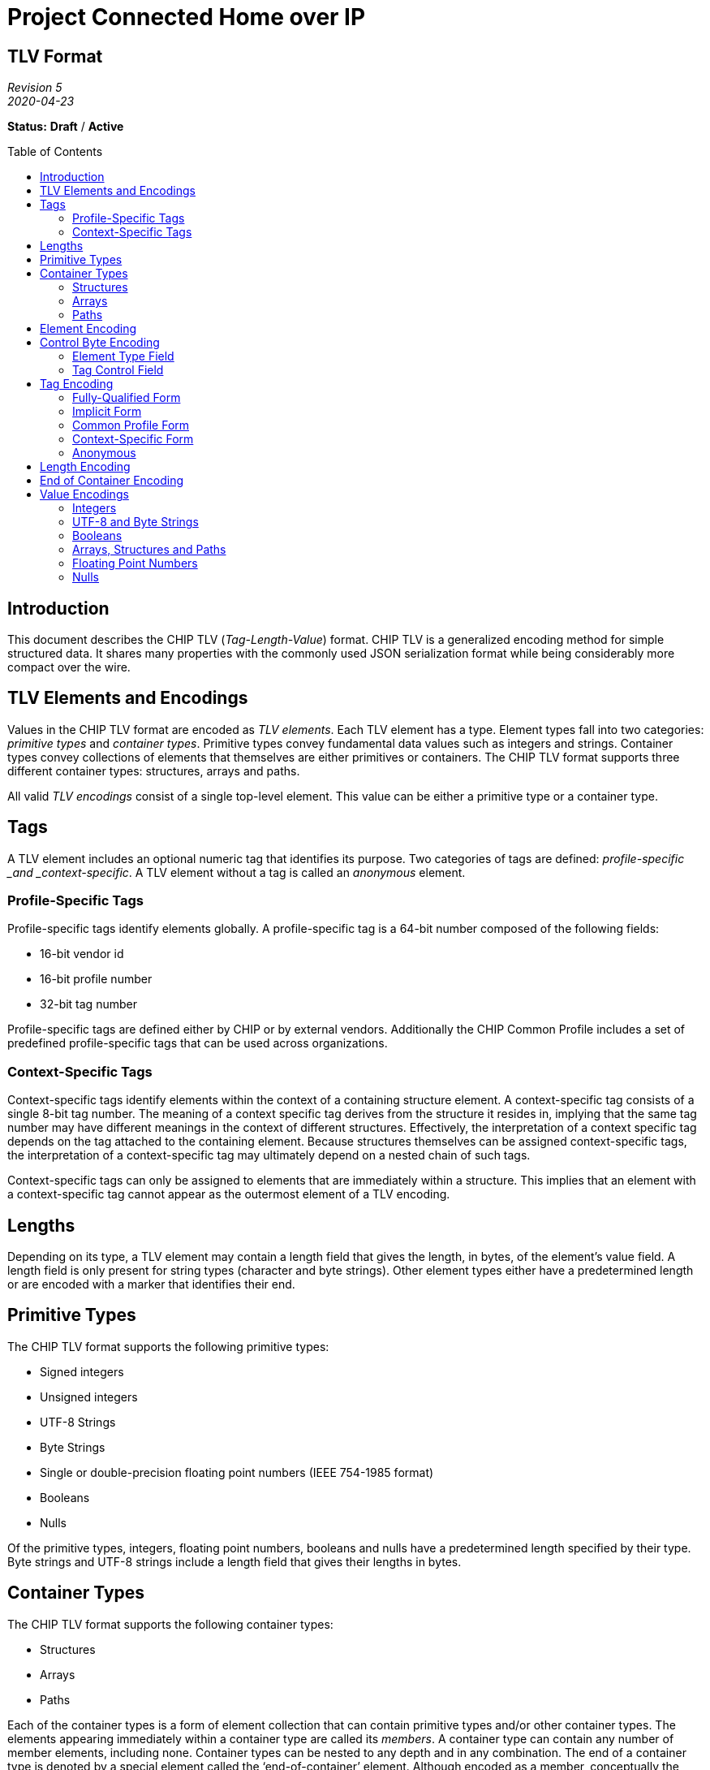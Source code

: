= Project Connected Home over IP
:toc: macro
:toclevels: 7

[discrete]
[.text-center]
== TLV Format

[.text-center]
_Revision 5_ +
_2020-04-23_

[.text-center]
*Status:* [red]*Draft* / [red]*Active*

toc::[]

== Introduction

This document describes the CHIP TLV (_Tag-Length-Value_) format. CHIP
TLV is a generalized encoding method for simple structured data. It
shares many properties with the commonly used JSON serialization format
while being considerably more compact over the wire.

== TLV Elements and Encodings

Values in the CHIP TLV format are encoded as _TLV elements_. Each TLV
element has a type. Element types fall into two categories: _primitive
types_ and _container types_. Primitive types convey fundamental data
values such as integers and strings. Container types convey collections
of elements that themselves are either primitives or containers. The
CHIP TLV format supports three different container types: structures,
arrays and paths.

All valid _TLV encodings_ consist of a single top-level element. This
value can be either a primitive type or a container type.

== Tags

A TLV element includes an optional numeric tag that identifies its
purpose. Two categories of tags are defined: _profile-specific _and
_context-specific_. A TLV element without a tag is called an _anonymous_
element.

=== Profile-Specific Tags

Profile-specific tags identify elements globally. A profile-specific tag
is a 64-bit number composed of the following fields:

* 16-bit vendor id
* 16-bit profile number
* 32-bit tag number

Profile-specific tags are defined either by CHIP or by external vendors.
Additionally the CHIP Common Profile includes a set of predefined
profile-specific tags that can be used across organizations.

=== Context-Specific Tags

Context-specific tags identify elements within the context of a
containing structure element. A context-specific tag consists of a
single 8-bit tag number. The meaning of a context specific tag derives
from the structure it resides in, implying that the same tag number may
have different meanings in the context of different structures.
Effectively, the interpretation of a context specific tag depends on the
tag attached to the containing element. Because structures themselves
can be assigned context-specific tags, the interpretation of a
context-specific tag may ultimately depend on a nested chain of such
tags.

Context-specific tags can only be assigned to elements that are
immediately within a structure. This implies that an element with a
context-specific tag cannot appear as the outermost element of a TLV
encoding.

== Lengths

Depending on its type, a TLV element may contain a length field that
gives the length, in bytes, of the element’s value field. A length field
is only present for string types (character and byte strings). Other
element types either have a predetermined length or are encoded with a
marker that identifies their end.

== Primitive Types

The CHIP TLV format supports the following primitive types:

* Signed integers
* Unsigned integers
* UTF-8 Strings
* Byte Strings
* Single or double-precision floating point numbers (IEEE 754-1985
format)
* Booleans
* Nulls

Of the primitive types, integers, floating point numbers, booleans and
nulls have a predetermined length specified by their type. Byte strings
and UTF-8 strings include a length field that gives their lengths in
bytes.

== Container Types

The CHIP TLV format supports the following container types:

* Structures
* Arrays
* Paths

Each of the container types is a form of element collection that can
contain primitive types and/or other container types. The elements
appearing immediately within a container type are called its _members_.
A container type can contain any number of member elements, including
none. Container types can be nested to any depth and in any combination.
The end of a container type is denoted by a special element called the
‘end-of-container’ element. Although encoded as a member, conceptually
the end-of-container element is not included in the members of the
containing type.

=== Structures

A structure is a collection of member elements that each have a distinct
meaning. All member elements within a structure must have a unique tag
as compared to the other members of the structure. Member elements
without tags (anonymous elements) are not allowed in structures. The
encoded ordering of members in a structure may or may not be important
depending on the intent of the sender or the expectations of the
receiver. For example, in some situations, senders and receivers may
agree on a particular ordering of elements to make encoding and decoding
easier.

=== Arrays

An array is an ordered collection of member elements that either do not
have distinct meanings, or whose meanings are implied by their encoded
positions in the array. All member elements of an array must be
anonymous elements.

=== Paths

A path is an ordered collection of member elements that describes how to
traverse a tree of TLV elements to arrive at a particular element or set
of elements. Thus a path forms a kind of name for a TLV element. A path
can contain any type of element, including other paths. All member
elements of a path must have a tag, however unlike structures these tags
needn’t be unique with respect to the other members of the path.

== Element Encoding

A TLV element is encoded a single control byte, followed by a sequence
of tag, length and value bytes. Depending on the nature of the element,
any of the tag, length or value fields may be omitted.

[options="header"]
|===
|Control Byte|Tag|Length|Value
|1 byte|0 to 8 bytes|0 to 8 bytes|Variable
|===

== Control Byte Encoding

The control byte specifies the type of a TLV element and how its tag,
length and value fields are encoded. The control byte consists of two
subfields: an _element type field_ which occupies the lower 5 bits, and
a _tag control field_ which occupies the upper 3 bits.

=== Element Type Field

The element type field encodes the element’s type as well as how the
corresponding length and value fields are encoded. In the case of
Booleans and the null value, the element type field also encodes the
value itself.

[cols="^1,^1,^1,^1,^1,^1,^1,^1,<8",options="header"]
|===
3+|
5+|Element Type
|
h|7
h|6
h|5
h|4
h|3
h|2
h|1
h|0
h|Description
| | | |0|0|0|0|0|Signed Integer, 1-byte value
| | | |0|0|0|0|1|Signed Integer, 2-byte value
| | | |0|0|0|1|0|Signed Integer, 4-byte value
| | | |0|0|0|1|1|Signed Integer, 8-byte value
| | | |0|0|1|0|0|Unsigned Integer, 1-byte value
| | | |0|0|1|0|1|Unsigned Integer, 2-byte value
| | | |0|0|1|1|0|Unsigned Integer, 4-byte value
| | | |0|0|1|1|1|Unsigned Integer, 8-byte value
| | | |0|1|0|0|0|Boolean False
| | | |0|1|0|0|1|Boolean True
| | | |0|1|0|1|0|Floating Point Number, 4-byte value
| | | |0|1|0|1|1|Floating Point Number, 8-byte value
| | | |0|1|1|0|0|UTF-8 String, 1-byte length
| | | |0|1|1|0|1|UTF-8 String, 2-byte length
| | | |0|1|1|1|0|UTF-8 String, 4-byte length
| | | |0|1|1|1|1|UTF-8 String, 8-byte length
| | | |1|0|0|0|0|Byte String, 1-byte length
| | | |1|0|0|0|1|Byte String, 2-byte length
| | | |1|0|0|1|0|Byte String, 4-byte length
| | | |1|0|0|1|1|Byte String, 8-byte length
| | | |1|0|1|0|0|Null
| | | |1|0|1|0|1|Structure
| | | |1|0|1|1|0|Array
| | | |1|0|1|1|1|Path
| | | |1|1|0|0|0|End of Container
| | | |1|1|0|0|1|Reserved
| | | |1|1|0|1|0|Reserved
| | | |1|1|0|1|1|Reserved
| | | |1|1|1|0|0|Reserved
| | | |1|1|1|0|1|Reserved
| | | |1|1|1|1|0|Reserved
| | | |1|1|1|1|1|Reserved
|===

For types that have varying length or value fields, the bottom two bits
of the element type field signal the width of the corresponding field as
follows:

* 00 -- 1 byte
* 01 -- 2 bytes
* 10 -- 4 bytes
* 11 -- 8 bytes

=== Tag Control Field

The tag control field identifies the form of tag assigned to the element
(including none) as well as the encoding of the tag bytes.

[cols="^1,^1,^1,^1,^1,^1,^1,^1,<8",options="header"]
|===
3+|Tag Control
5+|
|
h|7
h|6
h|5
h|4
h|3
h|2
h|1
h|0
h|Description
|0|0|0| | | | | |Anonymous, 0 bytes
|0|0|1| | | | | |Context-specific Tag, 1 byte
|0|1|0| | | | | |Common Profile Tag, 2 bytes
|0|1|1| | | | | |Common Profile Tag, 4 bytes
|1|0|0| | | | | |Implicit Profile Tag, 2 bytes
|1|0|1| | | | | |Implicit Profile Tag, 4 bytes
|1|1|0| | | | | |Fully-qualified Tag, 6 bytes
|1|1|1| | | | | |Fully-qualified Tag, 8 bytes
|===

== Tag Encoding

Tags are encoded in 0, 1, 2, 4, 6 or 8 byte widths as specified by the
tag control field. Tags consist of up to three numeric fields: a _vendor
id field_, a _profile number field_, and a _tag number field_. All
fields are encoded in little-endian order.

=== Fully-Qualified Form

A profile-specific tag can be encoded in _fully-qualified form_, where
the encoding includes all three tag components (vendor id, profile
number and tag number). Two variants of this form are supported, one
with a 16-bit tag number and one with a 32-bit tag number. The 16-bit
variant must be used with tag numbers < 65536, while the 32-bit variant
must be used with tag numbers >= 65536.

[options="header"]
|===
|Tag Control|Vendor Id Size|Profile Number Size|Tag Number Size|
|C0h|2 bytes|2 bytes|2 bytes|For tag numbers < 65536
|E0h|2 bytes|2 bytes|4 bytes|For tag numbers >= 65535
|===

=== Implicit Form

A profile-specific tag can also be encoded in _implicit form_, where the
encoding includes only the tag number, and the vendor id and profile
number are inferred from the protocol context in which the TLV encoding
is communicated. This form also has two variants based on the magnitude
of the tag number.

[options="header"]
|===
|Tag Control|Tag Number Size|
|80h|2 bytes|For tag numbers < 65536
|A0h|4 bytes|For tag numbers >= 65535
|===

=== Common Profile Form

A special encoding exists for profile-specific tags that are defined by
the CHIP Common Profile. These are encoded in the same manner as
implicit tags except that they are identified as common profile tags,
rather than implicit profile tags in the tag control field.

[options="header"]
|===
|Tag Control|Tag Number Size|
|40h|2 bytes|For tag numbers < 65536
|60h|4 bytes|For tag numbers >= 65535
|===

=== Context-Specific Form

Context-specific tags are encoded as a single byte conveying the tag
number.

[options="header"]
|===
|Tag Control|Tag Number Size|
|20h|1 bytes|All tag numbers 0 - 255
|===

=== Anonymous

Anonymous elements do not encode any tag bytes.

[options="header"]
|===
|Tag Control|Tag Size|
|00h|0 bytes|No data encoded.
|===

== Length Encoding

Length fields are encoded in 0, 1, 2 or 4 byte widths, as specified by
the element type field. Length fields of more than one byte are encoded
in little-endian order. The choice of width for the length field is up
to the discretion of the sender, implying that a sender can choose to
send more length bytes than strictly necessary to encode the value.

== End of Container Encoding

The end of a container type is marked with a special element called the
end-of-container element. The end-of-container element is encoded as a
single control byte with the value 18h. The tag control bits within the
control byte must be set to zero, implying that end-of-container element
can never have a tag.

[options="header"]
|===
|Control Byte
|1 byte
|===

== Value Encodings

=== Integers

An integer element is encoded as follows:

[options="header"]
|===
|Control Byte|Tag|Value
|1 byte|0 to 8 bytes|1, 2, 4 or 8 bytes
|===

The number of bytes in the value field is indicated by the element type
field within the control byte. The choice of value byte count is at the
sender’s discretion, implying that a sender is free to send more bytes
than strictly necessary to encode the value. Within the value bytes, the
integer value is encoded in little-endian two’s complement format.

=== UTF-8 and Byte Strings

UTF-8 and byte strings are encoded as follows:

[options="header"]
|===
|Control Byte|Tag|Length|Value
|1 byte|0 to 8 bytes|1 to 4 bytes|0 to 2^32^-1 bytes
|===

The length field of a UTF-8 or byte string encodes the number of bytes
(not characters) present in the value field. The number of bytes in the
length field is implied by the type specified in the element type field
(within the control byte).

For UTF-8 strings, the value bytes must encode a valid UTF-8 character
sequence. Senders *should not* include a terminating null character to
mark the end of a string. For byte strings, the value can be any
arbitrary sequence of bytes.

=== Booleans

Boolean elements are encoded as follows:

[options="header"]
|===
|Control Byte|Tag
|1 byte|0 to 8 bytes
|===

The value of a Boolean element (true or false) is implied by the type
indicated in the element type field.

=== Arrays, Structures and Paths

Array, structure and path elements are encoded as follows:

[options="header"]
|===
|Control Byte|Tag|Value|End-of-Container
|1 byte|0 to 8 bytes|_Variable_|1-byte
|===

The value field of an array/structure/path element is a sequence of
encoded TLV elements that constitute the members of the element,
followed by an end-of-container element. The end-of-container element
must always be present, even in cases where the end of the
array/structure/path element could be inferred by other means (e.g. the
length of the packet containing the TLV encoding).

=== Floating Point Numbers

A floating point number is encoded as follows:

[options="header"]
|===
|Control Byte|Tag|Value
|1 byte|0 to 8 bytes|4 or 8 bytes
|===

The value field of a floating point element contains an IEEE 754-1985
single or double precision floating point number encoded in
little-endian format. The choice of precision is implied by the type
specified in the element type field (within the control byte). The
sender is free to choose either precision at their discretion.

=== Nulls

A null value is encoded as follows:

[options="header"]
|===
|Control Byte|Tag
|1 byte|0 to 8 bytes
|===

[discrete]
== Revision History

[cols="^1,^1,<1,<4",options="header"]
|===
|Revision |Date |Modified By |Description
|5|2020-04-23|Grant Erickson|Import into Project Connected Home over IP.
|4|2013-05-20|Jay Logue|Fixed incorrect control byte value for end of container encoding.
|3|2013-04-22|Jay Logue|Renamed dictionary to structure.
|2|2013-04-17|Jay Logue|Normalized the naming for ‘container’ types.
|1|2013-04-15|Jay Logue|Initial revision.
|===

[.text-center]
_Project Connect Home over IP Public Information_
